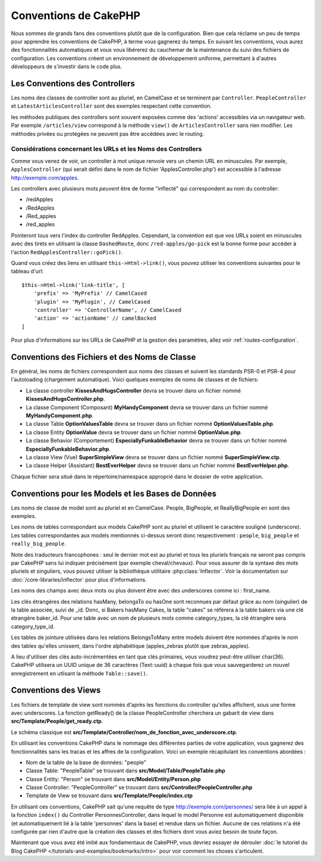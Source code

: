 Conventions de CakePHP
######################

Nous sommes de grands fans des conventions plutôt que de la configuration. Bien
que cela réclame un peu de temps pour apprendre les conventions de CakePHP, à
terme vous gagnerez du temps. En suivant les conventions, vous aurez des
fonctionnalités automatiques et vous vous libérerez du cauchemar de la
maintenance du suivi des fichiers de configuration. Les conventions créent un
environnement de développement uniforme, permettant à d'autres développeurs de
s'investir dans le code plus.

Les Conventions des Controllers
===============================

Les noms des classes de controller sont au pluriel, en CamelCase et se terminent
par ``Controller``. ``PeopleController`` et ``LatestArticlesController`` sont
des exemples respectant cette convention.

les méthodes publiques des controllers sont souvent exposées comme des 'actions'
accessibles via un navigateur web. Par exemple ``/articles/view`` correspond à
la méthode ``view()`` de ``ArticlesController`` sans rien modifier. Les méthodes
privées ou protégées ne peuvent pas être accédées avec le routing.

Considérations concernant les URLs et les Noms des Controllers
~~~~~~~~~~~~~~~~~~~~~~~~~~~~~~~~~~~~~~~~~~~~~~~~~~~~~~~~~~~~~~

Comme vous venez de voir, un controller à mot unique renvoie vers un chemin URL
en minuscules. Par exemple, ``ApplesController`` (qui serait défini dans le nom
de fichier 'ApplesController.php') est accessible à l'adresse
http://exemple.com/apples.

Les controllers avec plusieurs mots *peuvent* être de forme "inflecté" qui
correspondent au nom du controller:

*  /redApples
*  /RedApples
*  /Red_apples
*  /red_apples

Pointeront tous vers l'index du controller RedApples. Cependant, la convention
est que vos URLs soient en minuscules avec des tirets en utilisant la classe
``DashedRoute``, donc ``/red-apples/go-pick`` est la bonne forme pour accéder à
l'action ``RedApplesController::goPick()``.

Quand vous créez des liens en utilisant ``this->Html->link()``, vous pouvez
utiliser les conventions suivantes pour le tableau d'url::

    $this->Html->link('link-title', [
        'prefix' => 'MyPrefix' // CamelCased
        'plugin' => 'MyPlugin', // CamelCased
        'controller' => 'ControllerName', // CamelCased
        'action' => 'actionName' // camelBacked
    ]

Pour plus d'informations sur les URLs de CakePHP et la gestion des paramètres,
allez voir :ref:`routes-configuration`.

.. _file-and-classname-conventions:

Conventions des Fichiers et des Noms de Classe
==============================================

En général, les noms de fichiers correspondent aux noms des classes et suivent
les standards PSR-0 et PSR-4 pour l'autoloading (chargement automatique). Voici
quelques exemples de noms de classes et de fichiers:

-  La classe controller **KissesAndHugsController** devra se trouver dans un
   fichier nommé **KissesAndHugsController.php**.
-  La classe Component (Composant) **MyHandyComponent** devra se trouver dans
   un fichier nommé **MyHandyComponent.php**.
-  La classe Table **OptionValuesTable** devra se trouver dans un fichier
   nommé **OptionValuesTable.php**.
-  La classe Entity **OptionValue** devra se trouver dans un fichier
   nommé **OptionValue.php**.
-  La classe Behavior (Comportement) **EspeciallyFunkableBehavior** devra
   se trouver dans un fichier nommé **EspeciallyFunkableBehavior.php**.
-  La classe View (Vue) **SuperSimpleView** devra se trouver dans un fichier
   nommé **SuperSimpleView.ctp**.
-  La classe Helper (Assistant) **BestEverHelper** devra se trouver
   dans un fichier nommé **BestEverHelper.php**.

Chaque fichier sera situé dans le répertoire/namespace approprié dans le dossier
de votre application.

.. _model-and-database-conventions:

Conventions pour les Models et les Bases de Données
===================================================

Les noms de classe de model sont au pluriel et en CamelCase. People, BigPeople,
et ReallyBigPeople en sont des exemples.

Les noms de tables correspondant aux models CakePHP sont au pluriel et utilisent
le caractère souligné (underscore). Les tables correspondantes aux models
mentionnés ci-dessus seront donc respectivement : ``people``, ``big_people`` et
``really_big_people``.

Note des traducteurs francophones : seul le dernier mot est au pluriel et tous
les pluriels français ne seront pas compris par CakePHP sans lui indiquer
précisément (par exemple cheval/chevaux). Pour vous assurer de la syntaxe des mots pluriels et singuliers, vous pouvez utiliser la bibliothèque utilitaire
:php:class:`Inflector`. Voir la documentation sur
:doc:`/core-libraries/inflector` pour plus d'informations.

Les noms des champs avec deux mots ou plus doivent être avec des underscores
comme ici : first\_name.

Les clés étrangères des relations hasMany, belongsTo ou hasOne sont reconnues
par défaut grâce au nom (singulier) de la table associée, suivi de \_id. Donc,
si Bakers hasMany Cakes, la table "cakes" se référera à la table bakers via
une clé étrangère baker\_id. Pour une table avec un nom de plusieurs mots comme
category\_types, la clé étrangère sera category\_type\_id.

Les tables de jointure utilisées dans les relations BelongsToMany entre models
doivent être nommées d'après le nom des tables qu'elles unissent, dans l'ordre
alphabétique (apples\_zebras plutôt que zebras\_apples).

A lieu d'utiliser des clés auto-incrémentées en tant que clés primaires, vous
voudrez peut-être utiliser char(36). CakePHP utilisera un UUID unique de 36
caractères (Text::uuid) à chaque fois que vous sauvegarderez un nouvel
enregistrement en utlisant la méthode ``Table::save()``.

Conventions des Views
=====================

Les fichiers de template de view sont nommés d'après les fonctions du controller
qu'elles affichent, sous une forme avec underscores. La fonction getReady() de
la classe PeopleController cherchera un gabarit de view dans
**src/Template/People/get_ready.ctp**.

Le schéma classique est
**src/Template/Controller/nom_de_fonction_avec_underscore.ctp**.

En utilisant les conventions CakePHP dans le nommage des différentes parties
de votre application, vous gagnerez des fonctionnalités sans les tracas et les
affres de la configuration. Voici un exemple récapitulant les conventions
abordées :

-  Nom de la table de la base de données: "people"
-  Classe Table: "PeopleTable" se trouvant dans
   **src/Model/Table/PeopleTable.php**
-  Classe Entity: "Person" se trouvant dans **src/Model/Entity/Person.php**
-  Classe Controller: "PeopleController" se trouvant dans
   **src/Controller/PeopleController.php**
-  Template de View se trouvant dans **src/Template/People/index.ctp**

En utilisant ces conventions, CakePHP sait qu'une requête de type
http://exemple.com/personnes/ sera liée à un appel à la fonction ``index()`` du
Controller PersonnesController, dans lequel le model Personne est
automatiquement disponible (et automatiquement lié à la table 'personnes'
dans la base) et rendue dans un fichier. Aucune de ces relations n'a été
configurée par rien d'autre que la création des classes et des fichiers dont
vous aviez besoin de toute façon.

Maintenant que vous avez été initié aux fondamentaux de CakePHP, vous devriez
essayer de dérouler
:doc:`le tutoriel du Blog CakePHP </tutorials-and-examples/bookmarks/intro>`
pour voir comment les choses s'articulent.


.. meta::
    :title lang=fr: Conventions de CakePHP
    :keywords lang=fr: expérience de développement web,maintenance cauchemard,méthode index,systèmes légaux,noms de méthode,classe php,système uniforme,fichiers de config,tenets,pommes,conventions,controller conventionel,bonnes pratiques,maps,visibilité,nouveaux articles,fonctionnalité,logique,cakephp,développeurs
